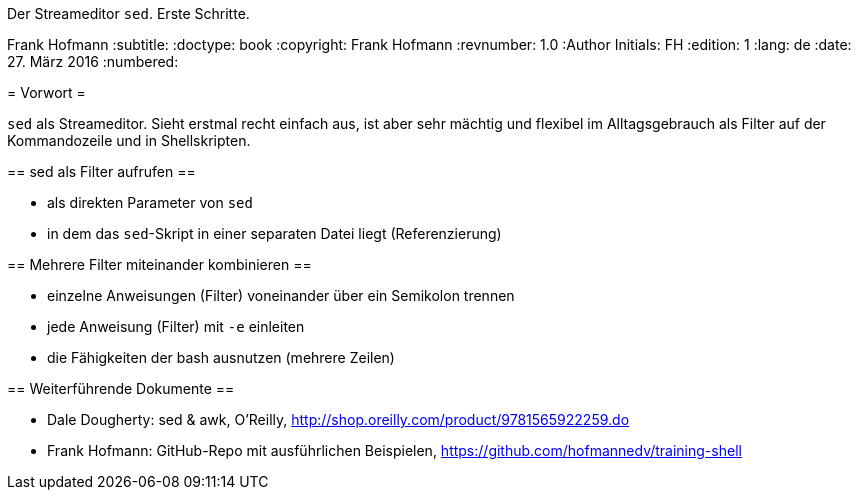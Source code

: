 Der Streameditor `sed`. Erste Schritte.
=========================================
Frank Hofmann
:subtitle:
:doctype: book
:copyright: Frank Hofmann
:revnumber: 1.0
:Author Initials: FH
:edition: 1
:lang: de
:date: 27. März 2016
:numbered:

= Vorwort =

`sed` als Streameditor. Sieht erstmal recht einfach aus, ist aber sehr
mächtig und flexibel im Alltagsgebrauch als Filter auf der Kommandozeile
und in Shellskripten.

== sed als Filter aufrufen ==

* als direkten Parameter von `sed`
* in dem das `sed`-Skript in einer separaten Datei liegt (Referenzierung)

== Mehrere Filter miteinander kombinieren ==

* einzelne Anweisungen (Filter) voneinander über ein Semikolon trennen
* jede Anweisung (Filter) mit `-e` einleiten
* die Fähigkeiten der bash ausnutzen (mehrere Zeilen)

== Weiterführende Dokumente ==

* Dale Dougherty: sed & awk, O'Reilly, http://shop.oreilly.com/product/9781565922259.do
* Frank Hofmann: GitHub-Repo mit ausführlichen Beispielen, https://github.com/hofmannedv/training-shell
